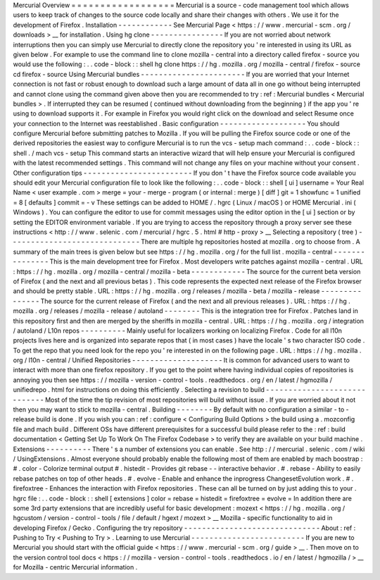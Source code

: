 Mercurial
Overview
=
=
=
=
=
=
=
=
=
=
=
=
=
=
=
=
=
=
Mercurial
is
a
source
-
code
management
tool
which
allows
users
to
keep
track
of
changes
to
the
source
code
locally
and
share
their
changes
with
others
.
We
use
it
for
the
development
of
Firefox
.
Installation
-
-
-
-
-
-
-
-
-
-
-
-
See
Mercurial
Page
<
https
:
/
/
www
.
mercurial
-
scm
.
org
/
downloads
>
__
for
installation
.
Using
hg
clone
-
-
-
-
-
-
-
-
-
-
-
-
-
-
-
-
If
you
are
not
worried
about
network
interruptions
then
you
can
simply
use
Mercurial
to
directly
clone
the
repository
you
'
re
interested
in
using
its
URL
as
given
below
.
For
example
to
use
the
command
line
to
clone
mozilla
-
central
into
a
directory
called
firefox
-
source
you
would
use
the
following
:
.
.
code
-
block
:
:
shell
hg
clone
https
:
/
/
hg
.
mozilla
.
org
/
mozilla
-
central
/
firefox
-
source
cd
firefox
-
source
Using
Mercurial
bundles
-
-
-
-
-
-
-
-
-
-
-
-
-
-
-
-
-
-
-
-
-
-
-
If
you
are
worried
that
your
Internet
connection
is
not
fast
or
robust
enough
to
download
such
a
large
amount
of
data
all
in
one
go
without
being
interrupted
and
cannot
clone
using
the
command
given
above
then
you
are
recommended
to
try
:
ref
:
Mercurial
bundles
<
Mercurial
bundles
>
.
If
interrupted
they
can
be
resumed
(
continued
without
downloading
from
the
beginning
)
if
the
app
you
'
re
using
to
download
supports
it
.
For
example
in
Firefox
you
would
right
click
on
the
download
and
select
Resume
once
your
connection
to
the
Internet
was
reestablished
.
Basic
configuration
-
-
-
-
-
-
-
-
-
-
-
-
-
-
-
-
-
-
-
You
should
configure
Mercurial
before
submitting
patches
to
Mozilla
.
If
you
will
be
pulling
the
Firefox
source
code
or
one
of
the
derived
repositories
the
easiest
way
to
configure
Mercurial
is
to
run
the
vcs
-
setup
mach
command
:
.
.
code
-
block
:
:
shell
.
/
mach
vcs
-
setup
This
command
starts
an
interactive
wizard
that
will
help
ensure
your
Mercurial
is
configured
with
the
latest
recommended
settings
.
This
command
will
not
change
any
files
on
your
machine
without
your
consent
.
Other
configuration
tips
-
-
-
-
-
-
-
-
-
-
-
-
-
-
-
-
-
-
-
-
-
-
-
-
If
you
don
'
t
have
the
Firefox
source
code
available
you
should
edit
your
Mercurial
configuration
file
to
look
like
the
following
:
.
.
code
-
block
:
:
shell
[
ui
]
username
=
Your
Real
Name
<
user
example
.
com
>
merge
=
your
-
merge
-
program
(
or
internal
:
merge
)
[
diff
]
git
=
1
showfunc
=
1
unified
=
8
[
defaults
]
commit
=
-
v
These
settings
can
be
added
to
HOME
/
.
hgrc
(
Linux
/
macOS
)
or
HOME
\
Mercurial
.
ini
(
Windows
)
.
You
can
configure
the
editor
to
use
for
commit
messages
using
the
editor
option
in
the
[
ui
]
section
or
by
setting
the
EDITOR
environment
variable
.
If
you
are
trying
to
access
the
repository
through
a
proxy
server
see
these
instructions
<
http
:
/
/
www
.
selenic
.
com
/
mercurial
/
hgrc
.
5
.
html
#
http
-
proxy
>
__
Selecting
a
repository
(
tree
)
-
-
-
-
-
-
-
-
-
-
-
-
-
-
-
-
-
-
-
-
-
-
-
-
-
-
-
-
-
There
are
multiple
hg
repositories
hosted
at
mozilla
.
org
to
choose
from
.
A
summary
of
the
main
trees
is
given
below
but
see
https
:
/
/
hg
.
mozilla
.
org
/
for
the
full
list
.
mozilla
-
central
-
-
-
-
-
-
-
-
-
-
-
-
-
-
-
This
is
the
main
development
tree
for
Firefox
.
Most
developers
write
patches
against
mozilla
-
central
.
URL
:
https
:
/
/
hg
.
mozilla
.
org
/
mozilla
-
central
/
mozilla
-
beta
-
-
-
-
-
-
-
-
-
-
-
-
The
source
for
the
current
beta
version
of
Firefox
(
and
the
next
and
all
previous
betas
)
.
This
code
represents
the
expected
next
release
of
the
Firefox
browser
and
should
be
pretty
stable
.
URL
:
https
:
/
/
hg
.
mozilla
.
org
/
releases
/
mozilla
-
beta
/
mozilla
-
release
-
-
-
-
-
-
-
-
-
-
-
-
-
-
-
The
source
for
the
current
release
of
Firefox
(
and
the
next
and
all
previous
releases
)
.
URL
:
https
:
/
/
hg
.
mozilla
.
org
/
releases
/
mozilla
-
release
/
autoland
-
-
-
-
-
-
-
-
This
is
the
integration
tree
for
Firefox
.
Patches
land
in
this
repository
first
and
then
are
merged
by
the
sheriffs
in
mozilla
-
central
.
URL
:
https
:
/
/
hg
.
mozilla
.
org
/
integration
/
autoland
/
L10n
repos
-
-
-
-
-
-
-
-
-
-
Mainly
useful
for
localizers
working
on
localizing
Firefox
.
Code
for
all
l10n
projects
lives
here
and
is
organized
into
separate
repos
that
(
in
most
cases
)
have
the
locale
'
s
two
character
ISO
code
.
To
get
the
repo
that
you
need
look
for
the
repo
you
'
re
interested
in
on
the
following
page
.
URL
:
https
:
/
/
hg
.
mozilla
.
org
/
l10n
-
central
/
Unified
Repositories
-
-
-
-
-
-
-
-
-
-
-
-
-
-
-
-
-
-
-
-
It
is
common
for
advanced
users
to
want
to
interact
with
more
than
one
firefox
repository
.
If
you
get
to
the
point
where
having
individual
copies
of
repositories
is
annoying
you
then
see
https
:
/
/
mozilla
-
version
-
control
-
tools
.
readthedocs
.
org
/
en
/
latest
/
hgmozilla
/
unifiedrepo
.
html
for
instructions
on
doing
this
efficiently
.
Selecting
a
revision
to
build
-
-
-
-
-
-
-
-
-
-
-
-
-
-
-
-
-
-
-
-
-
-
-
-
-
-
-
-
-
Most
of
the
time
the
tip
revision
of
most
repositories
will
build
without
issue
.
If
you
are
worried
about
it
not
then
you
may
want
to
stick
to
mozilla
-
central
.
Building
-
-
-
-
-
-
-
-
By
default
with
no
configuration
a
similar
-
to
-
release
build
is
done
.
If
you
wish
you
can
:
ref
:
configure
<
Configuring
Build
Options
>
the
build
using
a
.
mozconfig
file
and
mach
build
.
Different
OSs
have
different
prerequisites
for
a
successful
build
please
refer
to
the
:
ref
:
build
documentation
<
Getting
Set
Up
To
Work
On
The
Firefox
Codebase
>
to
verify
they
are
available
on
your
build
machine
.
Extensions
-
-
-
-
-
-
-
-
-
-
There
'
s
a
number
of
extensions
you
can
enable
.
See
http
:
/
/
mercurial
.
selenic
.
com
/
wiki
/
UsingExtensions
.
Almost
everyone
should
probably
enable
the
following
most
of
them
are
enabled
by
mach
boostrap
:
#
.
color
-
Colorize
terminal
output
#
.
histedit
-
Provides
git
rebase
-
-
interactive
behavior
.
#
.
rebase
-
Ability
to
easily
rebase
patches
on
top
of
other
heads
.
#
.
evolve
-
Enable
and
enhance
the
inprogress
ChangesetEvolution
work
.
#
.
firefoxtree
-
Enhances
the
interaction
with
Firefox
repositories
.
These
can
all
be
turned
on
by
just
adding
this
to
your
.
hgrc
file
:
.
.
code
-
block
:
:
shell
[
extensions
]
color
=
rebase
=
histedit
=
firefoxtree
=
evolve
=
In
addition
there
are
some
3rd
party
extensions
that
are
incredibly
useful
for
basic
development
:
mozext
<
https
:
/
/
hg
.
mozilla
.
org
/
hgcustom
/
version
-
control
-
tools
/
file
/
default
/
hgext
/
mozext
>
__
Mozilla
-
specific
functionality
to
aid
in
developing
Firefox
/
Gecko
.
Configuring
the
try
repository
-
-
-
-
-
-
-
-
-
-
-
-
-
-
-
-
-
-
-
-
-
-
-
-
-
-
-
-
-
-
About
:
ref
:
Pushing
to
Try
<
Pushing
to
Try
>
.
Learning
to
use
Mercurial
-
-
-
-
-
-
-
-
-
-
-
-
-
-
-
-
-
-
-
-
-
-
-
-
-
If
you
are
new
to
Mercurial
you
should
start
with
the
official
guide
<
https
:
/
/
www
.
mercurial
-
scm
.
org
/
guide
>
__
.
Then
move
on
to
the
version
control
tool
docs
<
https
:
/
/
mozilla
-
version
-
control
-
tools
.
readthedocs
.
io
/
en
/
latest
/
hgmozilla
/
>
__
for
Mozilla
-
centric
Mercurial
information
.
